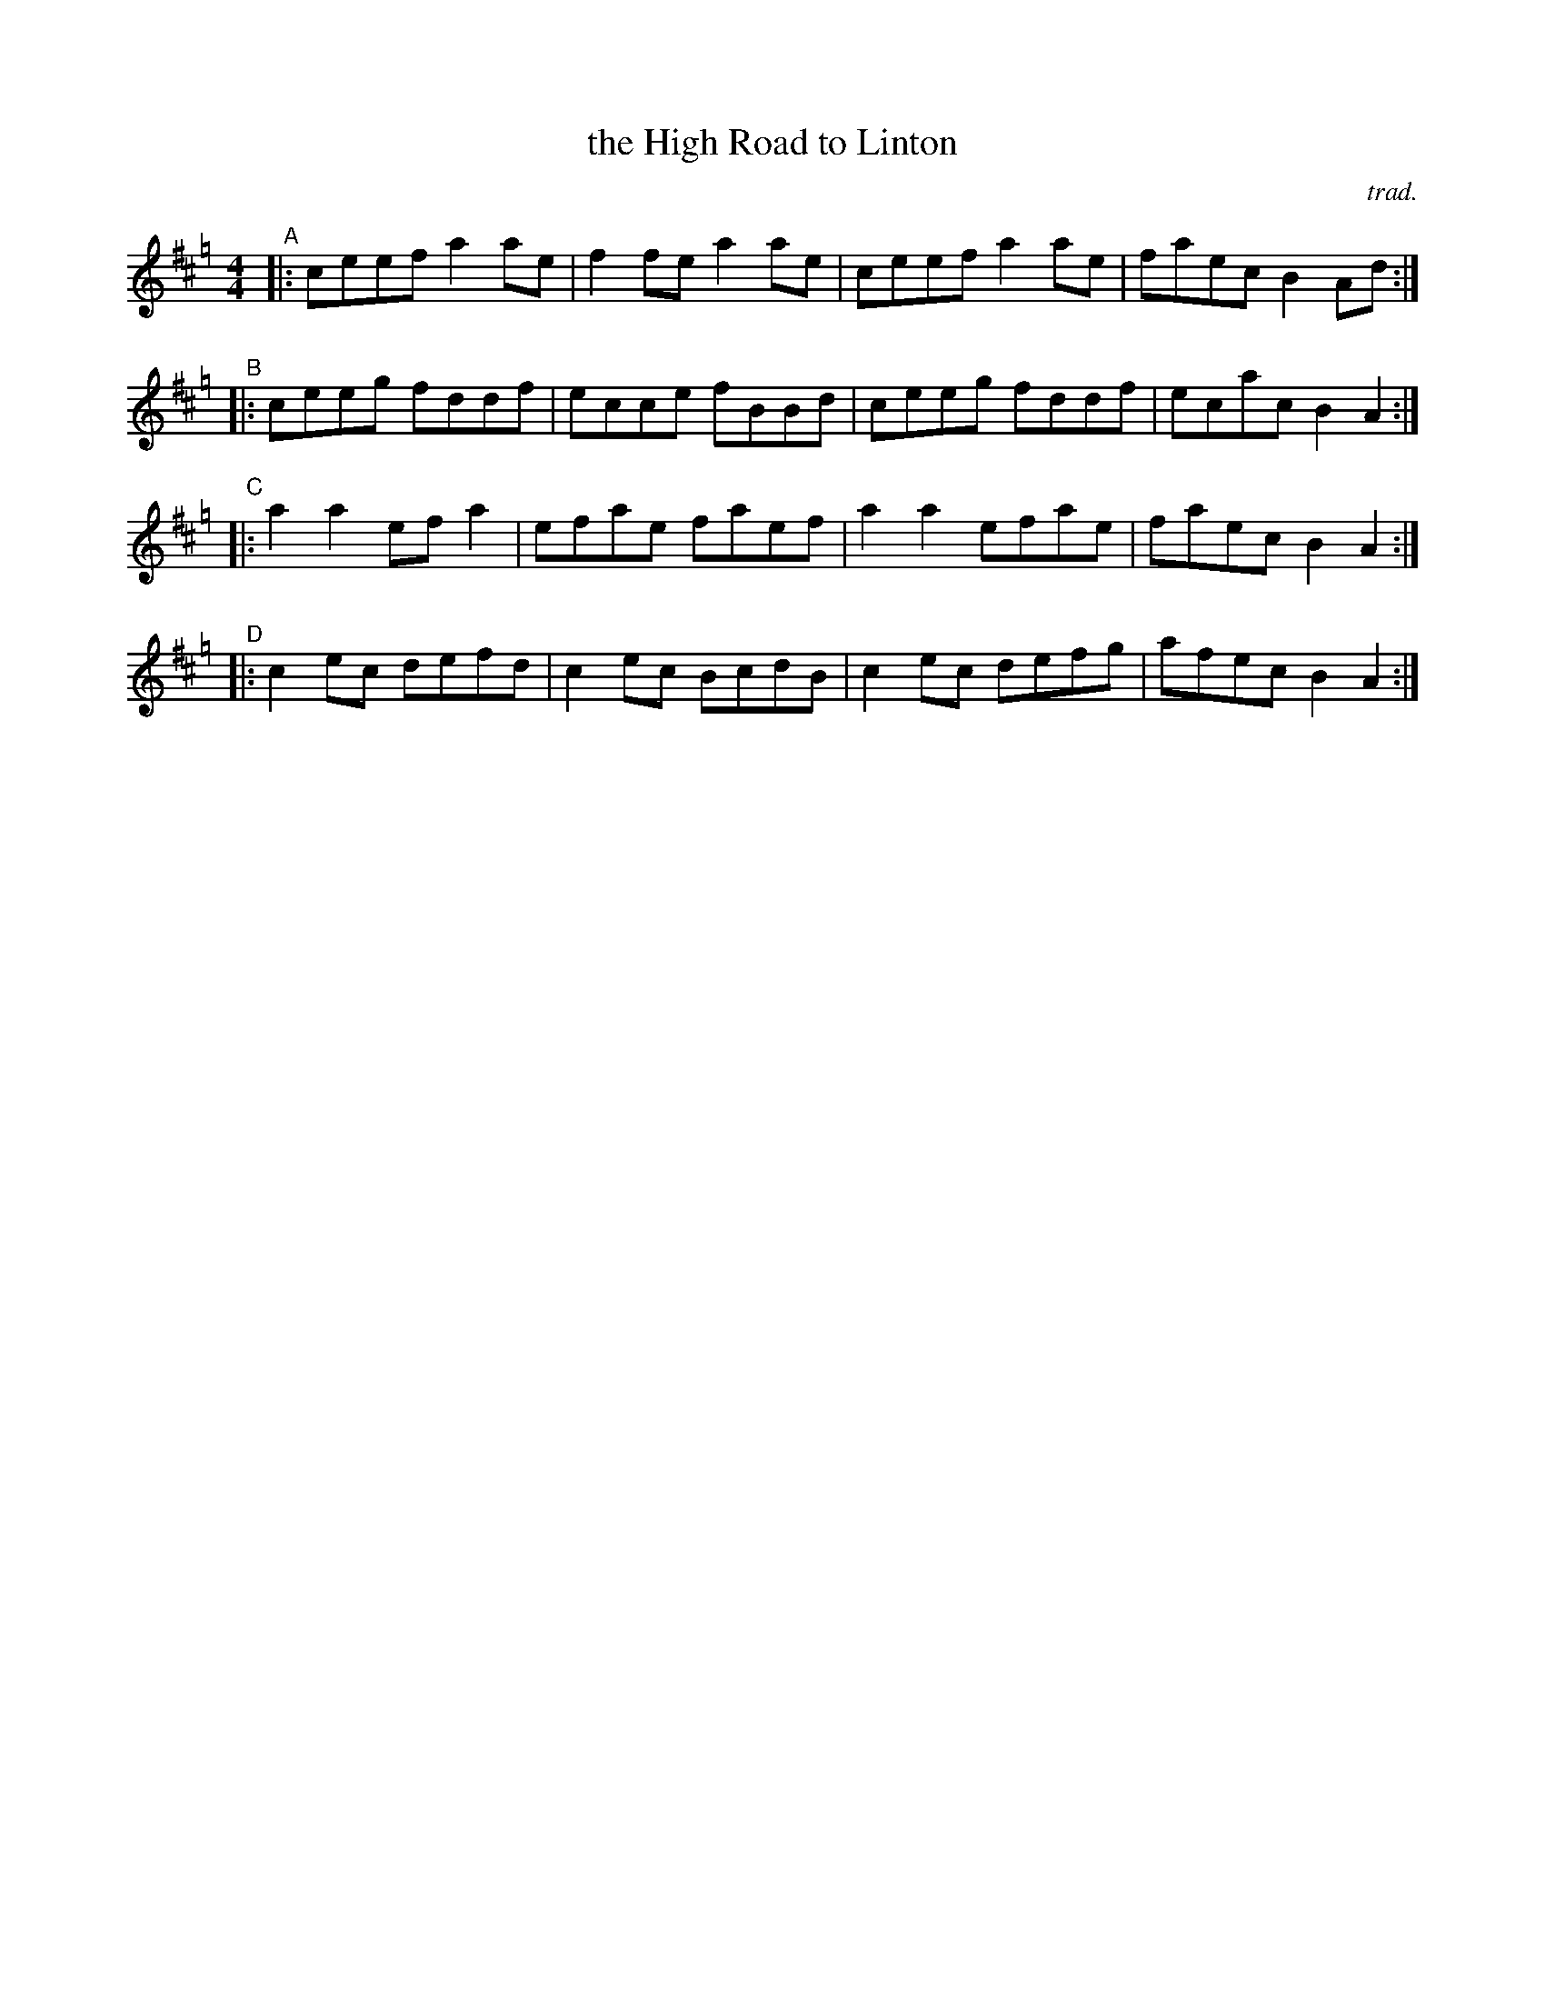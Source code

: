 X: 1
T: the High Road to Linton
C: trad.
%D:
R: reel
S: Fiddle Hell Online 2022-4-10 handout for Andrea Beaton workshop
Z: 2022 John Chambers <jc:trillian.mit.edu>
M: 4/4
L: 1/8
K: Amix=g
"^A"|: ceef a2ae | f2fe a2ae | ceef a2ae | faec B2Ad :|
"^B"|: ceeg fddf | ecce fBBd | ceeg fddf | ecac B2A2 :|
"^C"|: a2a2 efa2 | efae faef | a2a2 efae | faec B2A2 :|
"^D"|: c2ec defd | c2ec BcdB | c2ec defg | afec B2A2 :|
